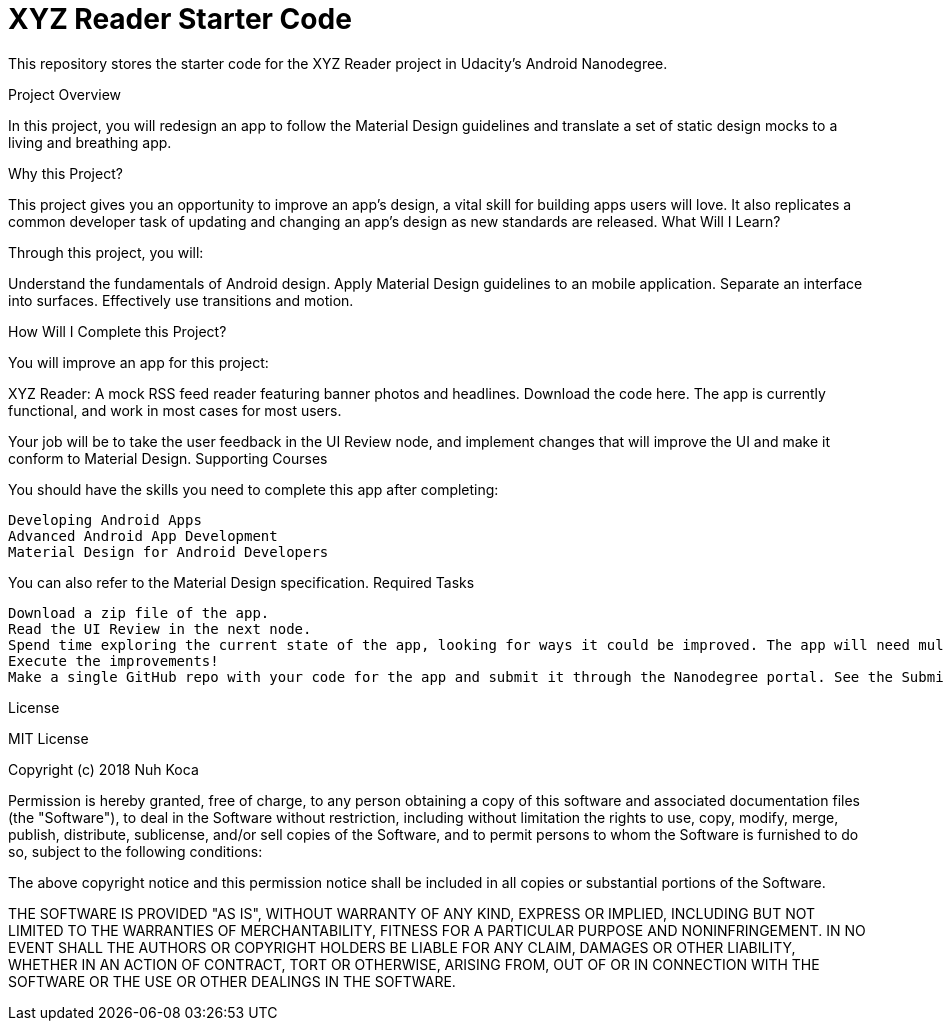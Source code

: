 = XYZ Reader Starter Code

This repository stores the starter code for the XYZ Reader project in Udacity's Android Nanodegree.


Project Overview

In this project, you will redesign an app to follow the Material Design guidelines and translate a set of static design mocks to a living and breathing app.


Why this Project?

This project gives you an opportunity to improve an app’s design, a vital skill for building apps users will love. It also replicates a common developer task of updating and changing an app's design as new standards are released.
What Will I Learn?

Through this project, you will:

Understand the fundamentals of Android design. Apply Material Design guidelines to an mobile application. Separate an interface into surfaces. Effectively use transitions and motion.


How Will I Complete this Project?

You will improve an app for this project:

XYZ Reader: A mock RSS feed reader featuring banner photos and headlines. Download the code here. The app is currently functional, and work in most cases for most users.

Your job will be to take the user feedback in the UI Review node, and implement changes that will improve the UI and make it conform to Material Design.
Supporting Courses

You should have the skills you need to complete this app after completing:

    Developing Android Apps
    Advanced Android App Development
    Material Design for Android Developers

You can also refer to the Material Design specification.
Required Tasks

    Download a zip file of the app.
    Read the UI Review in the next node.
    Spend time exploring the current state of the app, looking for ways it could be improved. The app will need multiple improvements. Be sure to look specifically at issues called out in the UI Review.
    Execute the improvements!
    Make a single GitHub repo with your code for the app and submit it through the Nanodegree portal. See the Submission and Evaluation node for detailed instructions.

License

MIT License

Copyright (c) 2018 Nuh Koca

Permission is hereby granted, free of charge, to any person obtaining a copy
of this software and associated documentation files (the "Software"), to deal
in the Software without restriction, including without limitation the rights
to use, copy, modify, merge, publish, distribute, sublicense, and/or sell
copies of the Software, and to permit persons to whom the Software is
furnished to do so, subject to the following conditions:

The above copyright notice and this permission notice shall be included in all
copies or substantial portions of the Software.

THE SOFTWARE IS PROVIDED "AS IS", WITHOUT WARRANTY OF ANY KIND, EXPRESS OR
IMPLIED, INCLUDING BUT NOT LIMITED TO THE WARRANTIES OF MERCHANTABILITY,
FITNESS FOR A PARTICULAR PURPOSE AND NONINFRINGEMENT. IN NO EVENT SHALL THE
AUTHORS OR COPYRIGHT HOLDERS BE LIABLE FOR ANY CLAIM, DAMAGES OR OTHER
LIABILITY, WHETHER IN AN ACTION OF CONTRACT, TORT OR OTHERWISE, ARISING FROM,
OUT OF OR IN CONNECTION WITH THE SOFTWARE OR THE USE OR OTHER DEALINGS IN THE
SOFTWARE.

